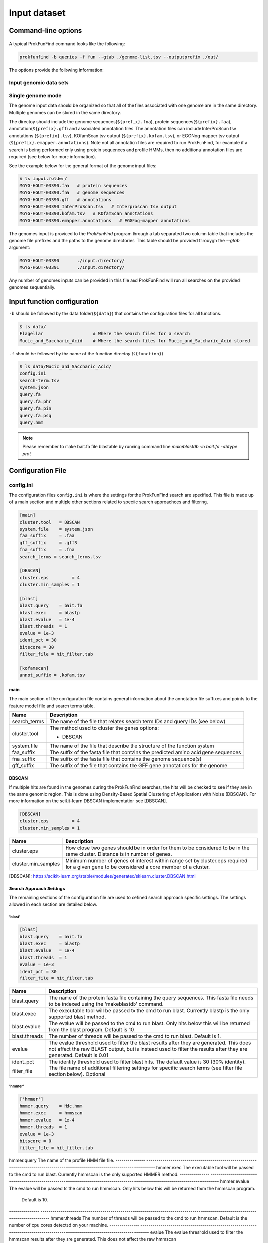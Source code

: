 .. ProkFunFind

.. _inputs:


*************
Input dataset
*************

====================
Command-line options
====================

  .. literalinclude:: help.txt


A typical ProkFunFind command looks like the following:

.. code-block::

   prokfunfind -b queries -f fun --gtab ./genome-list.tsv --outputprefix ./out/

The options provide the following information:

====================  =================================================================================================================
Option                Description
====================  =================================================================================================================
-b, --databasedir
--------------------  -----------------------------------------------------------------------------------------------------------------
-f, --function
--------------------  -----------------------------------------------------------------------------------------------------------------
-b, --outputprefix
--------------------  -----------------------------------------------------------------------------------------------------------------
-b, --databasedir
--------------------  -----------------------------------------------------------------------------------------------------------------


=============================
Input genomic data sets
=============================

Single genome mode
===========================

The genome input data should be organized so that all of the files associated
with one genome are in the same directory. Multiple genomes can be stored in the
same directory.

The directoy should include the genome sequences(``${prefix}.fna``),
protein sequences(``${prefix}.faa``), annotation(``${prefix}.gff``) and
associated annotation files.
The annotation files can include InterProScan tsv annotations (``${prefix}.tsv``),
KOfamScan tsv output (``${prefix}.kofam.tsv``), or EGGNog-mapper tsv output
(``${prefix}.emapper.annotations``). Note not all annotation files are required
to run ProkFunFind, for example if a search is being performed only using protein
sequences and profile HMMs, then no additional annotation files are required (see
below for more information).

See the example below for the general format of the genome input files:

.. code-block::

  $ ls input.folder/
  MGYG-HGUT-03390.faa   # protein sequences
  MGYG-HGUT-03390.fna   # genome sequences
  MGYG-HGUT-03390.gff   # annotations
  MGYG-HGUT-03390_InterProScan.tsv   # Interproscan tsv output
  MGYG-HGUT-03390.kofam.tsv   # KOfamScan annotations
  MGYG-HGUT-03390.emapper.annotations   # EGGNog-mapper annotations

The genomes input is provided to the `ProkFunFind` program through a tab separated
two column table that includes the genome file prefixes and the paths to the
genome directories. This table should be provided throuygh the `--gtab` argument:

.. code-block::

  MGYG-HGUT-03390	./input.directory/
  MGYG-HGUT-03391	./input.directory/

Any number of genomes inputs can be provided in this file and ProkFunFind will
run all searches on the provided genomes sequentially.

=============================
Input function configuration
=============================

``-b`` should be followed by the data folder(``${data}``) that contains the configuration files for all functions.

.. code-block::

  $ ls data/
  Flagellar                   # Where the search files for a search
  Mucic_and_Saccharic_Acid    # Where the search files for Mucic_and_Saccharic_Acid stored


``-f`` should be followed by the name of the function directoy (``${function}``).

.. code-block::

  $ ls data/Mucic_and_Saccharic_Acid/
  config.ini
  search-term.tsv
  system.json
  query.fa
  query.fa.phr
  query.fa.pin
  query.fa.psq
  query.hmm


.. NOTE::

 Please remember to make bait.fa file blastable by running command line
 `makeblastdb -in bait.fa -dbtype prot`


=================================
Configuration File
=================================

config.ini
==========
The configuration files ``config.ini`` is where the settings for the ProkFunFind
search are specified. This file is made up of a main section and multiple other
sections related to specfic search approachces and filtering.

.. code-block::

    [main]
    cluster.tool   = DBSCAN
    system.file    = system.json
    faa_suffix     = .faa
    gff_suffix     = .gff3
    fna_suffix     = .fna
    search_terms = search_terms.tsv

    [DBSCAN]
    cluster.eps         = 4
    cluster.min_samples = 1

    [blast]
    blast.query    = bait.fa
    blast.exec     = blastp
    blast.evalue   = 1e-4
    blast.threads  = 1
    evalue = 1e-3
    ident_pct = 30
    bitscore = 30
    filter_file = hit_filter.tab

    [kofamscan]
    annot_suffix = .kofam.tsv



main
----
The main section of the configuration file contains general information about
the annotation file suffixes and points to the feature model file and search
terms table.

.. code-block::
  [main]
  cluster.tool   = DBSCAN
  system.file    = system.json
  faa_suffix     = .faa
  gff_suffix     = .gff3
  fna_suffix     = .fna
  search_terms = search_terms.tsv

===============  ==============================================================================
Name              Description
===============  ==============================================================================
search_terms      The name of the file that relates search term IDs and query IDs (see below)
---------------  ------------------------------------------------------------------------------
cluster.tool      The method used to cluster the genes
                  options:

                  * DBSCAN
---------------  ------------------------------------------------------------------------------
system.file       The name of the file that describe the structure of the function system
---------------  ------------------------------------------------------------------------------
faa_suffix        The suffix of the fasta file that contains the predicted amino acid
                  gene sequences
---------------  ------------------------------------------------------------------------------
fna_suffix        The suffix of the fasta file that contains the genome sequence(s)
---------------  ------------------------------------------------------------------------------
gff_suffix        The suffix of the file that contains the GFF gene annotations for the genome
===============  ==============================================================================


DBSCAN
-------
If multiple hits are found in the genomes during the ProkFunFind searches, the
hits will be checked to see if they are in the same genomic region. This is done
using Density-Based Spatial Clustering of Applications with Noise (DBSCAN). For
more information on the scikit-learn DBSCAN implementation see [DBSCAN].

.. code-block::

     [DBSCAN]
     cluster.eps         = 4
     cluster.min_samples = 1

====================  =================================================================================================================
Name                  Description
====================  =================================================================================================================
cluster.eps           How close two genes should be in order for them to be considered to be in the same cluster. Distance is in
                      number of genes.
--------------------  -----------------------------------------------------------------------------------------------------------------
cluster.min_samples   Minimum number of genes of interest within range set by cluster.eps required for a given gene to be considered
                      a core member of a cluster.
====================  =================================================================================================================

[DBSCAN]: https://scikit-learn.org/stable/modules/generated/sklearn.cluster.DBSCAN.html


Search Approach Settings
------------------------
The remaining sections of the configuration file are used to defined search
approach specific settings. The settings allowed in each section are detailed
below.

'blast'
^^^^^^^
.. code-block::

   [blast]
   blast.query    = bait.fa
   blast.exec     = blastp
   blast.evalue   = 1e-4
   blast.threads  = 1
   evalue = 1e-3
   ident_pct = 30
   filter_file = hit_filter.tab


===============  ================================================================================================================================
Name              Description
===============  ================================================================================================================================
blast.query       The name of the protein fasta file containing the query sequences. This fasta file needs to be indexed using the 'makeblastdb'
                  command.
---------------  --------------------------------------------------------------------------------------------------------------------------------
blast.exec        The executable tool will be passed to the cmd to run blast. Currently blastp is the only supported blast method.
---------------  --------------------------------------------------------------------------------------------------------------------------------
blast.evalue      The evalue will be passed to the cmd to run blast. Only hits below this will be returned from the blast program. Default is 10.
---------------  --------------------------------------------------------------------------------------------------------------------------------
blast.threads     The number of threads will be passed to the cmd to run blast. Default is 1.
---------------  --------------------------------------------------------------------------------------------------------------------------------
evalue            The evalue threshold used to filter the blast results after they are generated. This does not affect the raw BLAST output, but
                  is instead used to filter the results after they are generated. Default is 0.01
---------------  --------------------------------------------------------------------------------------------------------------------------------
ident_pct         The identity threshold used to filter blast hits. The default value is 30 (30% identity).
---------------  --------------------------------------------------------------------------------------------------------------------------------
filter_file       The file name of additional filtering settings for specific search terms (see filter file section below). Optional
===============  ================================================================================================================================

'hmmer'
^^^^^^^

.. code-block::

    ['hmmer']
    hmmer.query    = Hdc.hmm
    hmmer.exec     = hmmscan
    hmmer.evalue   = 1e-4
    hmmer.threads  = 1
    evalue = 1e-3
    bitscore = 0
    filter_file = hit_filter.tab

==============  ================================================================================================================================
Name              Description
===============  ================================================================================================================================
hmmer.query       The name of the profile HMM file file.
---------------  --------------------------------------------------------------------------------------------------------------------------------
hmmer.exec        The executable tool will be passed to the cmd to run blast. Currently hmmscan is the only supported HMMER method.
---------------  --------------------------------------------------------------------------------------------------------------------------------
hmmer.evalue      The evalue will be passed to the cmd to run hmmscan. Only hits below this will be returned from the hmmscan program.
                  Default is 10.
---------------  --------------------------------------------------------------------------------------------------------------------------------
hmmer.threads     The number of threads will be passed to the cmd to run hmmscan. Default is the number of cpu cores detected on your machine.
---------------  --------------------------------------------------------------------------------------------------------------------------------
evalue            The evalue threshold used to filter the hmmscan results after they are generated. This does not affect the raw hmmscan
                  output, but is instead used to filter the results after they are generated. Default is 0.01
---------------  --------------------------------------------------------------------------------------------------------------------------------
bitscore         The bitscore threshold used to filter blast hits. The default value is 0.
---------------  --------------------------------------------------------------------------------------------------------------------------------
filter_file       The file name of additional filtering settings for specific search terms (see filter file section below). Optional
===============  ================================================================================================================================


'kofamscan'
^^^^^^^^^^^

.. code-block::

    [kofamscan]
    annot_suffix = .kofam.tsv
    evalue = 1e-3
    threshold = 1
    filter_file = hit_filter.tab

==============  ================================================================================================================================
Name              Description
===============  ================================================================================================================================
annot_suffix      The file extension for the kofamscan prediction output.
---------------  --------------------------------------------------------------------------------------------------------------------------------
evalue            The evalue threshold used to filter the kofamscan results. Default is 0.01
---------------  --------------------------------------------------------------------------------------------------------------------------------
threshold         The threshold value is used to adjust the score thresholds which are used to determine if a kofamscan prediction is
                  significant or not. Kofamscan assigns a prediction score to each protein query for each KO number. If the score is above a
                  predetermined value for that KO, then the protein is putatively assigned to that KO. This score can be adjusted using this
                  threshold setting, which will be used to multiply the score needed to make it more or less strict.
                  Example:
                    K00001  gene1  score: 10    KO_value: 12
                    - if the threshold is set to 1, then this gene would not be assigned to K00001
                    - if the threshold is set to 0.5, then the KO_value needed would be adjusted to 6 (12*0.5), resulting in the gene being
                      assigned to K00001
---------------  --------------------------------------------------------------------------------------------------------------------------------
filter_file       The file name of additional filtering settings for specific search terms (see filter file section below). Optional
===============  ================================================================================================================================

'interproscan'
^^^^^^^^^^^^^^

.. code-block::

  [interproscan]
  annot_suffix = _InterProScan.tsv

==============  ================================================================================================================================
Name              Description
===============  ================================================================================================================================
annot_suffix      The name of the profile HMM file file.
===============  ================================================================================================================================


'emapper'
^^^^^^^^^^^

.. code-block::

    [emapper]
    annot_suffix = .emapper.annotations
    evalue = 1e-3
    filter_file = hit_filter.tab

==============  ================================================================================================================================
Name              Description
===============  ================================================================================================================================
annot_suffix      The file extension for the EGGNog-mapper prediction output.
---------------  --------------------------------------------------------------------------------------------------------------------------------
evalue            The evalue threshold used to filter the EGGNog-mapper results. Default is 0.01
---------------  --------------------------------------------------------------------------------------------------------------------------------
filter_file       The file name of additional filtering settings for specific search terms (see filter file section below). Optional
===============  ================================================================================================================================


Filter file
===========
Separate search term specific filtering files can be provided as tab separated
tables that specify specific filtering parameters for any query. These
settings will be applied instead of the global filtering parameters that are set
in the configuration file. Any of the filtering values that are allowed in the
configuration file can be used in the filtering file. Filtering files can
be provided for each search approach being used through the filter_file
properties in the configuration sections.

An example of a filtering file can be seen here:

.. code-block::

    seq1  ident_pct  >=  50
    PF0001  evalue  <=  1e-100

The file consists of a four column, tab separated table. The first column
contains the IDs of the query (e.g., sequence ID, PFAM ID, Profile ID).
The second column contains the property that you want to filter by. The
fitlering properties allowed for each feature are listed in the configuration
file section of these docs. The fourth column contains the filtering logic
(>, <, >=, <=). The last column contains the value that will be used for the
filtering.

search terms
============
The search terms file specifies the relationship between individual queries and
the broader search term IDs. This file is a three column table consiting of the
search terms IDs, query IDs, and search methods.

.. code-block::

    gene1  seq1   blast
    gene1  PFAM1  interproscan
    gene2  COG1   emapper

system
======

Json formatted file that specify how the components are organized to perform a function.

+-----------------------------------+------------------------------------+
|  Example Structure                |     JSON formatted file            |
+===================================+====================================+
| .. image:: images/ProkFunFind.jpg  |  .. literalinclude:: example.json  |
|    :width: 550px                  |     :language: JSON                |
|    :align: left                   |                                    |
|    :alt: alternate text           |                                    |
+-----------------------------------+------------------------------------+


======================  ========================================================
Name                    Description
======================  ========================================================
name/queryID:(*str*)    The name of the components/ The orthoID
----------------------  --------------------------------------------------------
components:(*list*)      The list of subcomponents
----------------------  --------------------------------------------------------
presence:(*option*)     "essential", "nonessential"
----------------------  --------------------------------------------------------
analogs:(*dict*)        Followed an equivalent component
======================  ========================================================
